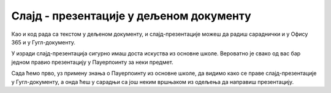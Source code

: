 Слајд - презентације у дељеном документу
========================================


Као и код рада са текстом у дељеном документу, и слајд-презентације можеш да радиш сараднички и у Офису 365 и у Гугл-документу.

У изради слајд-презентација сигурно имаш доста искуства из основне школе. Вероватно је свако од вас бар једном правио презентацију у Пауерпоинту за неки предмет. 

Сада ћемо прво, уз примену знања о Пауерпоинту из основне школе, да видимо како се праве слајд-презентације у Гугл-документу, а онда ћеш у сарадњи са још неким вршњаком из одељења да направиш презентацију.

.. ytpopup:: UzCy4AcyzYg
    :width: 735
    :height: 415
    :align: center  


